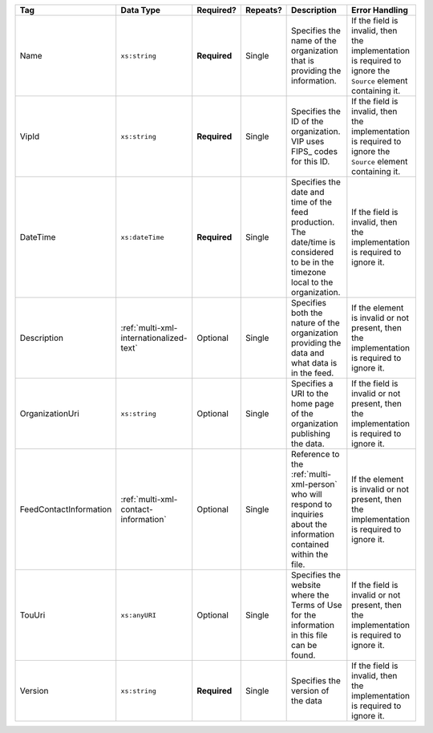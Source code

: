 .. This file is auto-generated.  Do not edit it by hand!

+------------------------+-----------------------------------------+--------------+--------------+------------------------------------------+------------------------------------------+
| Tag                    | Data Type                               | Required?    | Repeats?     | Description                              | Error Handling                           |
+========================+=========================================+==============+==============+==========================================+==========================================+
| Name                   | ``xs:string``                           | **Required** | Single       | Specifies the name of the organization   | If the field is invalid, then the        |
|                        |                                         |              |              | that is providing the information.       | implementation is required to ignore the |
|                        |                                         |              |              |                                          | ``Source`` element containing it.        |
+------------------------+-----------------------------------------+--------------+--------------+------------------------------------------+------------------------------------------+
| VipId                  | ``xs:string``                           | **Required** | Single       | Specifies the ID of the organization.    | If the field is invalid, then the        |
|                        |                                         |              |              | VIP uses FIPS_ codes for this ID.        | implementation is required to ignore the |
|                        |                                         |              |              |                                          | ``Source`` element containing it.        |
+------------------------+-----------------------------------------+--------------+--------------+------------------------------------------+------------------------------------------+
| DateTime               | ``xs:dateTime``                         | **Required** | Single       | Specifies the date and time of the feed  | If the field is invalid, then the        |
|                        |                                         |              |              | production. The date/time is considered  | implementation is required to ignore it. |
|                        |                                         |              |              | to be in the timezone local to the       |                                          |
|                        |                                         |              |              | organization.                            |                                          |
+------------------------+-----------------------------------------+--------------+--------------+------------------------------------------+------------------------------------------+
| Description            | :ref:`multi-xml-internationalized-text` | Optional     | Single       | Specifies both the nature of the         | If the element is invalid or not         |
|                        |                                         |              |              | organization providing the data and what | present, then the implementation is      |
|                        |                                         |              |              | data is in the feed.                     | required to ignore it.                   |
+------------------------+-----------------------------------------+--------------+--------------+------------------------------------------+------------------------------------------+
| OrganizationUri        | ``xs:string``                           | Optional     | Single       | Specifies a URI to the home page of the  | If the field is invalid or not present,  |
|                        |                                         |              |              | organization publishing the data.        | then the implementation is required to   |
|                        |                                         |              |              |                                          | ignore it.                               |
+------------------------+-----------------------------------------+--------------+--------------+------------------------------------------+------------------------------------------+
| FeedContactInformation | :ref:`multi-xml-contact-information`    | Optional     | Single       | Reference to the :ref:`multi-xml-person` | If the element is invalid or not         |
|                        |                                         |              |              | who will respond to inquiries about the  | present, then the implementation is      |
|                        |                                         |              |              | information contained within the file.   | required to ignore it.                   |
+------------------------+-----------------------------------------+--------------+--------------+------------------------------------------+------------------------------------------+
| TouUri                 | ``xs:anyURI``                           | Optional     | Single       | Specifies the website where the Terms of | If the field is invalid or not present,  |
|                        |                                         |              |              | Use for the information in this file can | then the implementation is required to   |
|                        |                                         |              |              | be found.                                | ignore it.                               |
+------------------------+-----------------------------------------+--------------+--------------+------------------------------------------+------------------------------------------+
| Version                | ``xs:string``                           | **Required** | Single       | Specifies the version of the data        | If the field is invalid, then the        |
|                        |                                         |              |              |                                          | implementation is required to ignore it. |
+------------------------+-----------------------------------------+--------------+--------------+------------------------------------------+------------------------------------------+
